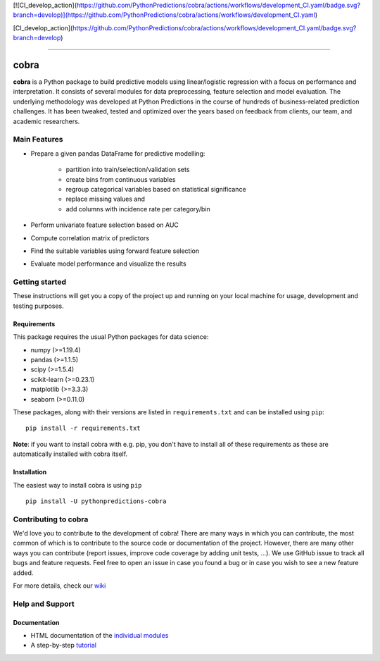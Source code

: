 [![CI_develop_action](https://github.com/PythonPredictions/cobra/actions/workflows/development_CI.yaml/badge.svg?branch=develop)](https://github.com/PythonPredictions/cobra/actions/workflows/development_CI.yaml)

[CI_develop_action](https://github.com/PythonPredictions/cobra/actions/workflows/development_CI.yaml/badge.svg?branch=develop)

------------------------------------------------------------------------------------------------------------------------------------ 

=====
cobra
=====

**cobra** is a Python package to build predictive models using linear/logistic regression with a focus on performance and interpretation. It consists of several modules for data preprocessing, feature selection and model evaluation. The underlying methodology was developed at Python Predictions in the course of hundreds of business-related prediction challenges. It has been tweaked, tested and optimized over the years based on feedback from clients, our team, and academic researchers.


Main Features
=============

- Prepare a given pandas DataFrame for predictive modelling:

   - partition into train/selection/validation sets
   - create bins from continuous variables
   - regroup categorical variables based on statistical significance
   - replace missing values and
   - add columns with incidence rate per category/bin
 
- Perform univariate feature selection based on AUC
- Compute correlation matrix of predictors
- Find the suitable variables using forward feature selection
- Evaluate model performance and visualize the results

Getting started
===============

These instructions will get you a copy of the project up and running on your local machine for usage, development and testing purposes.

Requirements
------------

This package requires the usual Python packages for data science:

- numpy (>=1.19.4)
- pandas (>=1.1.5)
- scipy (>=1.5.4)
- scikit-learn (>=0.23.1)
- matplotlib (>=3.3.3)
- seaborn (>=0.11.0)


These packages, along with their versions are listed in ``requirements.txt`` and can be installed using ``pip``:    ::


  pip install -r requirements.txt


**Note**: if you want to install cobra with e.g. pip, you don't have to install all of these requirements as these are automatically installed with cobra itself.

Installation
------------

The easiest way to install cobra is using ``pip``   ::

  pip install -U pythonpredictions-cobra

Contributing to cobra
=====================

We'd love you to contribute to the development of cobra! There are many ways in which you can contribute, the most common of which is to contribute to the source code or documentation of the project. However, there are many other ways you can contribute (report issues, improve code coverage by adding unit tests, ...).
We use GitHub issue to track all bugs and feature requests. Feel free to open an issue in case you found a bug or in case you wish to see a new feature added.

For more details, check our `wiki <https://github.com/PythonPredictions/cobra/wiki/Contributing-guidelines-&-workflows>`_

Help and Support
================

Documentation
-------------

- HTML documentation of the `individual modules <https://pythonpredictions.github.io/cobra.io/docstring/modules.html>`_
- A step-by-step `tutorial <https://pythonpredictions.github.io/cobra.io/tutorial.html>`_
